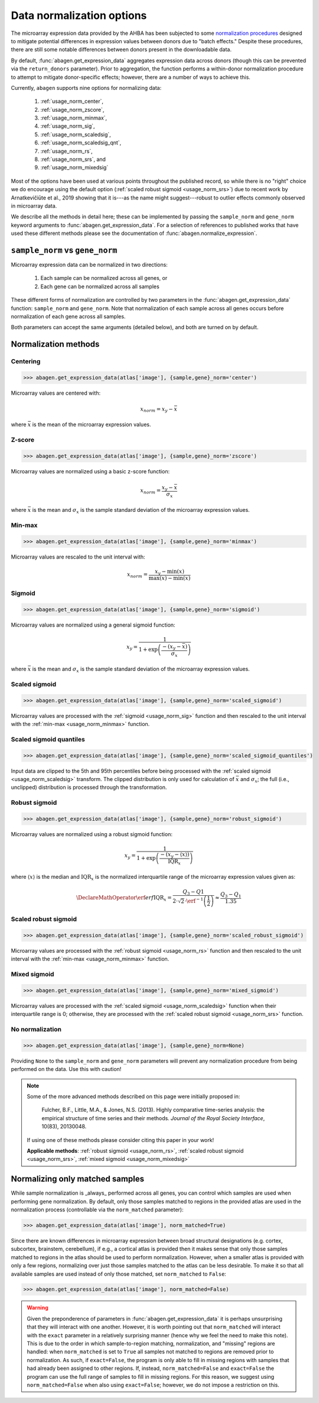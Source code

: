 .. _usage_normalization:

Data normalization options
==========================

The microarray expression data provided by the AHBA has been subjected to some
`normalization procedures <help.brain-map.org/display/humanbrain/
Documentation>`_ designed to mitigate potential differences in expression
values between donors due to "batch effects." Despite these procedures, there
are still some notable differences between donors present in the downloadable
data.

By default, :func:`abagen.get_expression_data` aggregates expression data
across donors (though this can be prevented via the ``return_donors``
parameter). Prior to aggregation, the function performs a within-donor
normalization procedure to attempt to mitigate donor-specific effects; however,
there are a number of ways to achieve this.

Currently, ``abagen`` supports nine options for normalizing data:

    1. :ref:`usage_norm_center`,
    2. :ref:`usage_norm_zscore`,
    3. :ref:`usage_norm_minmax`,
    4. :ref:`usage_norm_sig`,
    5. :ref:`usage_norm_scaledsig`,
    6. :ref:`usage_norm_scaledsig_qnt`,
    7. :ref:`usage_norm_rs`,
    8. :ref:`usage_norm_srs`, and
    9. :ref:`usage_norm_mixedsig`

Most of the options have been used at various points throughout the published
record, so while there is no "right" choice we do encourage using the default
option (:ref:`scaled robust sigmoid <usage_norm_srs>`) due to recent work by
Arnatkevičiūte et al., 2019 showing that it is---as the name might
suggest---robust to outlier effects commonly observed in microarray data.

We describe all the methods in detail here; these can be implemented by passing
the ``sample_norm`` and ``gene_norm`` keyword arguments to
:func:`abagen.get_expression_data`. For a selection of references to published
works that have used these different methods please see the documentation of
:func:`abagen.normalize_expression`.

.. _usage_norm_sampledonor:

``sample_norm`` vs ``gene_norm``
--------------------------------

Microarray expression data can be normalized in two directions:

    1. Each sample can be normalized across all genes, or
    2. Each gene can be normalized across all samples

These different forms of normalization are controlled by two parameters in the
:func:`abagen.get_expression_data` function: ``sample_norm`` and ``gene_norm``.
Note that normalization of each sample across all genes occurs before
normalization of each gene across all samples.

Both parameters can accept the same arguments (detailed below), and both are
turned on by default.

.. _usage_norm_methods:

Normalization methods
---------------------

.. _usage_norm_center:

Centering
^^^^^^^^^

.. code-block:: python

    >>> abagen.get_expression_data(atlas['image'], {sample,gene}_norm='center')

Microarray values are centered with:

.. math::

    x_{norm} = x_{y} - \bar{x}

where :math:`\bar{x}` is the mean of the microarray expression values.

.. _usage_norm_zscore:

Z-score
^^^^^^^

.. code-block:: python

    >>> abagen.get_expression_data(atlas['image'], {sample,gene}_norm='zscore')

Microarray values are normalized using a basic z-score function:

.. math::

    x_{norm} = \frac{x_{y} - \bar{x}}
                    {\sigma_{x}}

where :math:`\bar{x}` is the mean and :math:`\sigma_{x}` is the sample standard
deviation of the microarray expression values.

.. _usage_norm_minmax:

Min-max
^^^^^^^

.. code-block:: python

    >>> abagen.get_expression_data(atlas['image'], {sample,gene}_norm='minmax')

Microarray values are rescaled to the unit interval with:

.. math::

   x_{norm} = \frac{x_{y} - \text{min}(x)}
                   {\text{max}(x) - \text{min}(x)}


.. _usage_norm_sig:

Sigmoid
^^^^^^^

.. code-block:: python

    >>> abagen.get_expression_data(atlas['image'], {sample,gene}_norm='sigmoid')

Microarray values are normalized using a general sigmoid function:

.. math::

   x_{y} = \frac{1}
                {1 + \exp \left( \frac{-(x_{y} - \bar{x})}
                                      {\sigma_{x}}
                          \right)}

where :math:`\bar{x}` is the mean and :math:`\sigma_{x}` is the sample standard
deviation of the microarray expression values.

.. _usage_norm_scaledsig:

Scaled sigmoid
^^^^^^^^^^^^^^

.. code-block:: python

    >>> abagen.get_expression_data(atlas['image'], {sample,gene}_norm='scaled_sigmoid')

Microarray values are processed with the :ref:`sigmoid <usage_norm_sig>`
function and then rescaled to the unit interval with the :ref:`min-max
<usage_norm_minmax>` function.

.. _usage_norm_scaledsig_qnt:

Scaled sigmoid quantiles
^^^^^^^^^^^^^^^^^^^^^^^^

.. code-block:: python

    >>> abagen.get_expression_data(atlas['image'], {sample,gene}_norm='scaled_sigmoid_quantiles')

Input data are clipped to the 5th and 95th percentiles before being processed
with the :ref:`scaled sigmoid <usage_norm_scaledsig>` transform. The clipped
distribution is only used for calculation of :math:`\bar{x}` and
:math:`\sigma_{x}`; the full (i.e., unclipped) distribution is processed
through the transformation.

.. _usage_norm_rs:

Robust sigmoid
^^^^^^^^^^^^^^

.. code-block:: python

    >>> abagen.get_expression_data(atlas['image'], {sample,gene}_norm='robust_sigmoid')

Microarray values are normalized using a robust sigmoid function:

.. math::

   x_{y} = \frac{1}
                {1 + \exp \left( \frac{-(x_{y} - \langle x \rangle)}
                                      {\text{IQR}_{x}}
                          \right)}

where :math:`\langle x \rangle` is the median and :math:`\text{IQR}_{x}` is the
normalized interquartile range of the microarray expression values given as:

.. math::

   \DeclareMathOperator\erf{erf}
   \text{IQR}_{x} = \frac{Q_{3} - Q{1}}
                         {2 \cdot \sqrt{2} \cdot \erf^{-1}\left(\frac{1}{2}\right)}
            \approx \frac{Q_{3} - Q_{1}}
                         {1.35}

.. _usage_norm_srs:

Scaled robust sigmoid
^^^^^^^^^^^^^^^^^^^^^

.. code-block:: python

    >>> abagen.get_expression_data(atlas['image'], {sample,gene}_norm='scaled_robust_sigmoid')

Microarray values are processed with the :ref:`robust sigmoid <usage_norm_rs>`
function and then rescaled to the unit interval with the :ref:`min-max
<usage_norm_minmax>` function.

.. _usage_norm_mixedsig:

Mixed sigmoid
^^^^^^^^^^^^^

.. code-block:: python

    >>> abagen.get_expression_data(atlas['image'], {sample,gene}_norm='mixed_sigmoid')

Microarray values are processed with the :ref:`scaled sigmoid
<usage_norm_scaledsig>` function when their interquartile range is 0;
otherwise, they are processed with the :ref:`scaled robust sigmoid
<usage_norm_srs>` function.

.. _usage_norm_none:

No normalization
^^^^^^^^^^^^^^^^

.. code-block:: python

    >>> abagen.get_expression_data(atlas['image'], {sample,gene}_norm=None)

Providing ``None`` to the ``sample_norm`` and ``gene_norm`` parameters will
prevent any normalization procedure from being performed on the data. Use this
with caution!

.. note::

  Some of the more advanced methods described on this page were initially
  proposed in:

    Fulcher, B.F., Little, M.A., & Jones, N.S. (2013). Highly comparative
    time-series analysis: the empirical structure of time series and their
    methods. *Journal of the Royal Society Interface*, 10(83), 20130048.

  If using one of these methods please consider citing this paper in your work!

  **Applicable methods**: :ref:`robust sigmoid <usage_norm_rs>`,
  :ref:`scaled robust sigmoid <usage_norm_srs>`,
  :ref:`mixed sigmoid <usage_norm_mixedsig>`

.. _usage_norm_matched:

Normalizing only matched samples
--------------------------------

While sample normalization is _always_ performed across all genes, you can
control which samples are used when performing gene normalization. By default,
only those samples matched to regions in the provided atlas are used in the
normalization process (controllable via the ``norm_matched`` parameter):

.. code-block:: python

    >>> abagen.get_expression_data(atlas['image'], norm_matched=True)

Since there are known differences in microarray expression between broad
structural designations (e.g. cortex, subcortex, brainstem, cerebellum), if
e.g., a cortical atlas is provided then it makes sense that only those samples
matched to regions in the atlas should be used to perform normalization.
However, when a smaller atlas is provided with only a few regions, normalizing
over just those samples matched to the atlas can be less desirable. To make it
so that all available samples are used instead of only those matched, set
``norm_matched`` to ``False``:

.. code-block:: python

    >>> abagen.get_expression_data(atlas['image'], norm_matched=False)

.. warning::

    Given the preponderence of parameters in :func:`abagen.get_expression_data`
    it is perhaps unsurprising that they will interact with one another.
    However, it is worth pointing out that ``norm_matched`` will interact with
    the ``exact`` parameter in a relatively surprising manner (hence why we
    feel the need to make this note). This is due to the order in which
    sample-to-region matching, normalization, and "missing" regions are
    handled: when ``norm_matched`` is set to ``True`` all samples not matched
    to regions are removed prior to normalization. As such, if ``exact=False``,
    the program is only able to fill in missing regions with samples that had
    already been assigned to other regions. If, instead, ``norm_matched=False``
    and ``exact=False`` the program can use the full range of samples to fill
    in missing regions. For this reason, we suggest using
    ``norm_matched=False`` when also using ``exact=False``; however, we do not
    impose a restriction on this.
